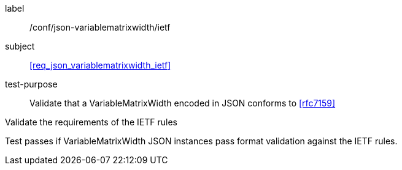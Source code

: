 
[[ats_json_variablematrixwidth_ietf]]
[abstract_test]
====
[%metadata]
label:: /conf/json-variablematrixwidth/ietf

subject:: <<req_json_variablematrixwidth_ietf>>

test-purpose:: Validate that a VariableMatrixWidth encoded in JSON conforms to
<<rfc7159>>

[.component,class=test-method]
--
Validate the requirements of the IETF rules

Test passes if VariableMatrixWidth JSON instances pass format validation against the
IETF rules.
--
====